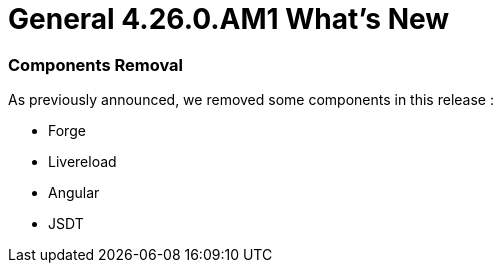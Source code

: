 = General 4.26.0.AM1 What's New
:page-layout: whatsnew
:page-component_id: general
:page-component_version: 4.26.0.AM1
:page-product_id: jbt_core
:page-product_version: 4.26.0.AM1

ifndef::finalnn[]

=== Components Removal

As previously announced, we removed some components in this release :

- Forge
- Livereload
- Angular
- JSDT
endif::finalnn[]